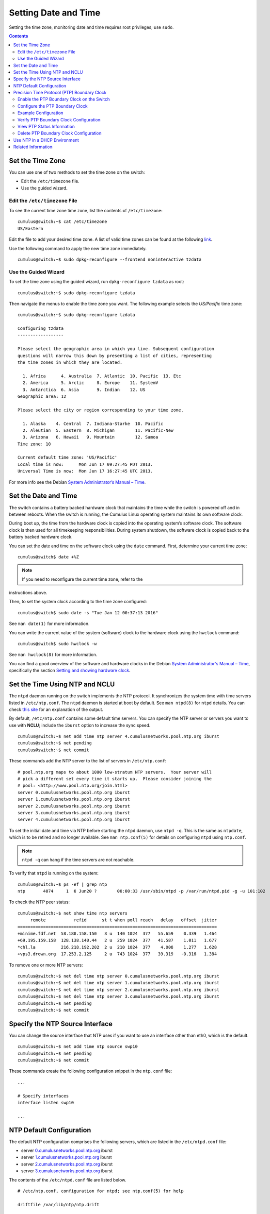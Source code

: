 *********************
Setting Date and Time
*********************

Setting the time zone, monitoring date and time requires root
privileges; use ``sudo``.

.. contents:: Contents
   :depth: 2
   
Set the Time Zone
=================

You can use one of two methods to set the time zone on the switch:

-  Edit the ``/etc/timezone`` file.
-  Use the guided wizard.

Edit the ``/etc/timezone`` File
-------------------------------

To see the current time zone time zone, list the contents of
``/etc/timezone``:

::

    cumulus@switch:~$ cat /etc/timezone
    US/Eastern

Edit the file to add your desired time zone. A list of valid time zones
can be found at the following
`link <https://en.wikipedia.org/wiki/List_of_tz_database_time_zones>`__.

Use the following command to apply the new time zone immediately.

::

    cumulus@switch:~$ sudo dpkg-reconfigure --frontend noninteractive tzdata

Use the Guided Wizard
---------------------

To set the time zone using the guided wizard, run
``dpkg-reconfigure tzdata`` as root:

::

    cumulus@switch:~$ sudo dpkg-reconfigure tzdata

Then navigate the menus to enable the time zone you want. The following
example selects the *US/Pacific* time zone:

::

    cumulus@switch:~$ sudo dpkg-reconfigure tzdata
     
    Configuring tzdata
    ------------------
     
    Please select the geographic area in which you live. Subsequent configuration
    questions will narrow this down by presenting a list of cities, representing
    the time zones in which they are located.
     
      1. Africa      4. Australia  7. Atlantic  10. Pacific  13. Etc
      2. America     5. Arctic     8. Europe    11. SystemV
      3. Antarctica  6. Asia       9. Indian    12. US
    Geographic area: 12
     
    Please select the city or region corresponding to your time zone.
     
      1. Alaska    4. Central  7. Indiana-Starke  10. Pacific
      2. Aleutian  5. Eastern  8. Michigan        11. Pacific-New
      3. Arizona   6. Hawaii   9. Mountain        12. Samoa
    Time zone: 10
     
    Current default time zone: 'US/Pacific'
    Local time is now:      Mon Jun 17 09:27:45 PDT 2013.
    Universal Time is now:  Mon Jun 17 16:27:45 UTC 2013.

For more info see the Debian `System Administrator’s Manual –
Time <http://www.debian.org/doc/manuals/system-administrator/ch-sysadmin-time.html>`__.

Set the Date and Time
=====================

The switch contains a battery backed hardware clock that maintains the
time while the switch is powered off and in between reboots. When the
switch is running, the Cumulus Linux operating system maintains its own
software clock.

During boot up, the time from the hardware clock is copied into the
operating system’s software clock. The software clock is then used for
all timekeeping responsibilities. During system shutdown, the software
clock is copied back to the battery backed hardware clock.

You can set the date and time on the software clock using the ``date``
command. First, determine your current time zone:

::

    cumulus@switch$ date +%Z

.. note:: If you need to reconfigure the current time zone, refer to the
instructions above.

Then, to set the system clock according to the time zone configured:

::

    cumulus@switch$ sudo date -s "Tue Jan 12 00:37:13 2016"

See ``man date(1)`` for more information.

You can write the current value of the system (software) clock to the
hardware clock using the ``hwclock`` command:

::

    cumulus@switch$ sudo hwclock -w

See ``man hwclock(8)`` for more information.

You can find a good overview of the software and hardware clocks in the
Debian `System Administrator's Manual –
Time <http://www.debian.org/doc/manuals/system-administrator/ch-sysadmin-time.html>`__,
specifically the section `Setting and showing hardware
clock <http://www.debian.org/doc/manuals/system-administrator/ch-sysadmin-time.html#s16.2>`__.

Set the Time Using NTP and NCLU
===============================

The ``ntpd`` daemon running on the switch implements the NTP protocol.
It synchronizes the system time with time servers listed in
``/etc/ntp.conf``. The ``ntpd`` daemon is started at boot by default.
See ``man ntpd(8)`` for ``ntpd`` details. You can check `this
site <http://nlug.ml1.co.uk/2012/01/ntpq-p-output/831>`__ for an
explanation of the output.

By default, ``/etc/ntp.conf`` contains some default time servers. You
can specify the NTP server or servers you want to use with **NCLU**;
include the ``iburst`` option to increase the sync speed.

::

    cumulus@switch:~$ net add time ntp server 4.cumulusnetworks.pool.ntp.org iburst
    cumulus@switch:~$ net pending
    cumulus@switch:~$ net commit

These commands add the NTP server to the list of servers in
``/etc/ntp.conf``:

::

    # pool.ntp.org maps to about 1000 low-stratum NTP servers.  Your server will
    # pick a different set every time it starts up.  Please consider joining the
    # pool: <http://www.pool.ntp.org/join.html>
    server 0.cumulusnetworks.pool.ntp.org iburst
    server 1.cumulusnetworks.pool.ntp.org iburst
    server 2.cumulusnetworks.pool.ntp.org iburst
    server 3.cumulusnetworks.pool.ntp.org iburst
    server 4.cumulusnetworks.pool.ntp.org iburst

To set the initial date and time via NTP before starting the ``ntpd``
daemon, use ``ntpd -q``. This is the same as ``ntpdate``, which is to be
retired and no longer available. See ``man ntp.conf(5)`` for details on
configuring ``ntpd`` using ``ntp.conf``.

.. note:: ``ntpd -q`` can hang if the time servers are not reachable.

To verify that ``ntpd`` is running on the system:

::

    cumulus@switch:~$ ps -ef | grep ntp
    ntp       4074     1  0 Jun20 ?        00:00:33 /usr/sbin/ntpd -p /var/run/ntpd.pid -g -u 101:102

To check the NTP peer status:

::

    cumulus@switch:~$ net show time ntp servers
         remote           refid      st t when poll reach   delay   offset  jitter
    ==============================================================================
    +minime.fdf.net  58.180.158.150   3 u  140 1024  377   55.659    0.339   1.464
    +69.195.159.158  128.138.140.44   2 u  259 1024  377   41.587    1.011   1.677
    *chl.la          216.218.192.202  2 u  210 1024  377    4.008    1.277   1.628
    +vps3.drown.org  17.253.2.125     2 u  743 1024  377   39.319   -0.316   1.384

To remove one or more NTP servers:

::

    cumulus@switch:~$ net del time ntp server 0.cumulusnetworks.pool.ntp.org iburst
    cumulus@switch:~$ net del time ntp server 1.cumulusnetworks.pool.ntp.org iburst
    cumulus@switch:~$ net del time ntp server 2.cumulusnetworks.pool.ntp.org iburst
    cumulus@switch:~$ net del time ntp server 3.cumulusnetworks.pool.ntp.org iburst
    cumulus@switch:~$ net pending
    cumulus@switch:~$ net commit

Specify the NTP Source Interface
================================

You can change the source interface that NTP uses if you want to use an
interface other than eth0, which is the default.

::

    cumulus@switch:~$ net add time ntp source swp10
    cumulus@switch:~$ net pending
    cumulus@switch:~$ net commit

These commands create the following configuration snippet in the
``ntp.conf`` file:

::

    ...
      
    # Specify interfaces
    interface listen swp10
     
    ...

NTP Default Configuration
=========================

The default NTP configuration comprises the following servers, which are
listed in the ``/etc/ntpd.conf`` file:

-  server
   `0.cumulusnetworks.pool.ntp.org <http://0.cumulusnetworks.pool.ntp.org>`__
   iburst
-  server
   `1.cumulusnetworks.pool.ntp.org <http://1.cumulusnetworks.pool.ntp.org>`__
   iburst
-  server
   `2.cumulusnetworks.pool.ntp.org <http://2.cumulusnetworks.pool.ntp.org>`__
   iburst
-  server
   `3.cumulusnetworks.pool.ntp.org <http://3.cumulusnetworks.pool.ntp.org>`__
   iburst

The contents of the ``/etc/ntpd.conf`` file are listed below.

::

    # /etc/ntp.conf, configuration for ntpd; see ntp.conf(5) for help

    driftfile /var/lib/ntp/ntp.drift


    # Enable this if you want statistics to be logged.
    #statsdir /var/log/ntpstats/

    statistics loopstats peerstats clockstats
    filegen loopstats file loopstats type day enable
    filegen peerstats file peerstats type day enable
    filegen clockstats file clockstats type day enable


    # You do need to talk to an NTP server or two (or three).
    #server ntp.your-provider.example

    # pool.ntp.org maps to about 1000 low-stratum NTP servers.  Your server will
    # pick a different set every time it starts up.  Please consider joining the
    # pool: <http://www.pool.ntp.org/join.html>
    server 0.cumulusnetworks.pool.ntp.org iburst
    server 1.cumulusnetworks.pool.ntp.org iburst
    server 2.cumulusnetworks.pool.ntp.org iburst
    server 3.cumulusnetworks.pool.ntp.org iburst


    # Access control configuration; see /usr/share/doc/ntp-doc/html/accopt.html for
    # details.  The web page <http://support.ntp.org/bin/view/Support/AccessRestrictions>
    # might also be helpful.
    #
    # Note that "restrict" applies to both servers and clients, so a configuration
    # that might be intended to block requests from certain clients could also end
    # up blocking replies from your own upstream servers.

    # By default, exchange time with everybody, but don't allow configuration.
    restrict -4 default kod notrap nomodify nopeer noquery
    restrict -6 default kod notrap nomodify nopeer noquery

    # Local users may interrogate the ntp server more closely.
    restrict 127.0.0.1
    restrict ::1

    # Clients from this (example!) subnet have unlimited access, but only if
    # cryptographically authenticated.
    #restrict 192.168.123.0 mask 255.255.255.0 notrust


    # If you want to provide time to your local subnet, change the next line.
    # (Again, the address is an example only.)
    #broadcast 192.168.123.255

    # If you want to listen to time broadcasts on your local subnet, de-comment the
    # next lines.  Please do this only if you trust everybody on the network!
    #disable auth
    #broadcastclient

    # Specify interfaces, don't listen on switch ports
    interface listen eth0

Precision Time Protocol (PTP) Boundary Clock
============================================

With the growth of low latency and high performance applications,
precision timing has become increasingly important. Precision Time
Protocol (PTP) is used to synchronize clocks in a network and is capable
of sub-microsecond accuracy. The clocks are organized in a master-slave
hierarchy. The slaves are synchronized to their masters, which can be
slaves to their own masters. The hierarchy is created and updated
automatically by the best master clock (BMC) algorithm, which runs on
every clock. The grandmaster clock is the top-level master and is
typically synchronized by using a Global Positioning System (GPS) time
source to provide a high-degree of accuracy.

A boundary clock has multiple ports; one or more master ports and one or
more slave ports. The master ports provide time (the time can originate
from other masters further up the hierarchy) and the slave ports receive
time. The boundary clock absorbs sync messages in the slave port, uses
that port to set its clock, then generates new sync messages from this
clock out of all of its master ports.

Cumulus Linux includes the ``ptp4l`` package for PTP, which uses the
``phc2sys`` daemon to synchronize the PTP clock with the system clock.

.. note:: \* Cumulus Linux currently supports PTP on the Mellanox Spectrum ASIC
only. ! \* If you do not perform a binary (full image) install of
Cumulus Linux 3.6 or later, you need to install the ``ptp4l`` package
with the ``apt-get install ptp4l`` command. ! \* PTP is supported in
boundary clock mode only (the switch provides timing to downstream
servers; it is a slave to a higher-level clock and a master to
downstream clocks). ! \* The switch uses hardware time stamping to
capture timestamps from an Ethernet frame at the physical layer. This
allows PTP to account for delays in message transfer and greatly
improves the accuracy of time synchronization. ! \* Only IPv4/UDP PTP
packets are supported. ! \* Only a single PTP domain per network is
supported. A PTP domain is a network or a portion of a network within
which all the clocks are synchronized.

In the following example, boundary clock 2 receives time from Master 1
(the grandmaster) on a PTP slave port, sets its clock and passes the
time down from the PTP master port to boundary clock 1. Boundary clock 1
receives the time on a PTP slave port, sets its clock and passes the
time down the hierarchy through the PTP master ports to the hosts that
receive the time.

.. figure:: ../../images/PTPExample.png
   :alt: PTP example

Enable the PTP Boundary Clock on the Switch
-------------------------------------------

To enable the PTP boundary clock on the switch:

1. Open the ``/etc/cumulus/switchd.conf`` file in a text editor and add
   the following line:

   ::

       ptp.timestamping = TRUE

2. Restart ``switchd``:

   ::

       cumulus@switch:~$ sudo systemctl restart switchd.service

Configure the PTP Boundary Clock
--------------------------------

To configure a boundary clock:

1. Configure the interfaces on the switch that you want to use for PTP.
   Each interface must be configured as a layer 3 routed interface with
   an IP address. ! PTP *is* supported on BGP unnumbered interfaces. !
   PTP is *not* supported on switched virtual interfaces (SVIs).

   ::

       cumulus@switch:~$ net add interface swp13s0 ip address 10.0.0.9/32
       cumulus@switch:~$ net add interface swp13s1 ip address 10.0.0.10/32

2. Configure PTP options on the switch:

   -  Set the ``gm-capable`` option to ``no`` to configure the switch to
      be a boundary clock.
   -  Set the priority, which selects the best master clock. You can set
      priority 1 or 2. For each priority, you can use a number between 0
      and 255. The default priority is 255. For the boundary clock, use
      a number above 128. The lower priority is applied first.
   -  Add the ``time-stamping`` parameter. The switch automatically
      enables hardware time-stamping to capture timestamps from an
      Ethernet frame at the physical layer. If you are testing PTP in a
      virtual environment, hardware time-stamping is not available;
      however the ``time-stamping`` parameter is still required.
   -  Add the PTP master and slave interfaces. You do not specify which
      is a master interface and which is a slave interface; this is
      determined by the PTP packet received.

   The following commands provide an example configuration:

``cumulus@switch:~$ net add ptp global gm-capable no cumulus@switch:~$ net add ptp global priority2 254 cumulus@switch:~$ net add ptp global priority1 254 cumulus@switch:~$ net add ptp global time-stamping cumulus@switch:~$ net add ptp interface swp13s0 cumulus@switch:~$ net add ptp interface swp13s1 cumulus@switch:~$ net pending cumulus@switch:~$ net commit``

::

    The `ptp4l` man page describes all the configuration parameters.

1. Restart the ``ptp4l`` and ``phc2sys`` daemons:

   ::

       cumulus@switch:~$ sudo systemctl restart ptp41.service phc2sys.service

   The configuration is saved in the ``/etc/ptp4l.conf`` file.
2. Enable the services to start at boot time:

   ::

       cumulus@switch:~$ sudo systemctl enable ptp41.service phc2sys.service

Example Configuration
---------------------

In the following example, the boundary clock on the switch receives time
from Master 1 (the grandmaster) on PTP slave port swp3s0, sets its clock
and passes the time down through PTP master ports swp3s1, swp3s2, and
swp3s3 to the hosts that receive the time.

.. figure:: ../../images/PTPConfiguration.png
   :alt: PTP configuration

The configuration for the above example is shown below. The example
assumes that you have already configured the layer 3 routed interfaces
(``swp3s0``, ``swp3s1``, ``swp3s2``, and ``swp3s3``) you want to use for
PTP.

::

    cumulus@switch:~$ net add ptp global gm-capable no
    cumulus@switch:~$ net add ptp global priority2 254
    cumulus@switch:~$ net add ptp global priority1 254
    cumulus@switch:~$ net add ptp global time-stamping
    cumulus@switch:~$ net add ptp interface swp3s0
    cumulus@switch:~$ net add ptp interface swp3s1
    cumulus@switch:~$ net add ptp interface swp3s2
    cumulus@switch:~$ net add ptp interface swp3s3
    cumulus@switch:~$ net pending
    cumulus@switch:~$ net commit

Verify PTP Boundary Clock Configuration
---------------------------------------

To view a summary of the PTP configuration on the switch, run the
``net show configuration ptp`` command:

::

    cumulus@switch:~$ net show configuration ptp
       
    ptp
      global
      
        slaveOnly
          0
         
        priority1
          255
         
        priority2
          255
         
        domainNumber
          0
         
        logging_level
          5
         
        path_trace_enabled
          0
         
        use_syslog
          1
         
        verbose
          0
         
        summary_interval
          0
         
        time_stamping
          hardware
         
        gmCapable
          0
      swp15s0
      swp15s1
    ...

View PTP Status Information
---------------------------

To view PTP status information, run the ``net show ptp parent_data_set``
command:

::

    cumulus@switch:~$ net show ptp parent_data_set
    parent_data_set
    ===============
    parentPortIdentity                    000200.fffe.000001-1
    parentStats                           0
    observedParentOffsetScaledLogVariance 0xffff
    observedParentClockPhaseChangeRate    0x7fffffff
    grandmasterPriority1                  127
    gm.ClockClass                         248
    gm.ClockAccuracy                      0xfe
    gm.OffsetScaledLogVariance            0xffff
    grandmasterPriority2                  127
    grandmasterIdentity                   000200.fffe.000001

To view the additional PTP status information, including the delta in
nanoseconds from the master clock, run the
``sudo pmc -u -b 0 'GET TIME_STATUS_NP'`` command:

::

    cumulus@switch:~$ sudo pmc -u -b 0 'GET TIME_STATUS_NP'
    sending: GET TIME_STATUS_NP
        7cfe90.fffe.f56dfc-0 seq 0 RESPONSE MANAGEMENT TIME_STATUS_NP
            master_offset              12610
            ingress_time               1525717806521177336
            cumulativeScaledRateOffset +0.000000000
            scaledLastGmPhaseChange    0
            gmTimeBaseIndicator        0
            lastGmPhaseChange          0x0000'0000000000000000.0000
            gmPresent                  true
            gmIdentity                 000200.fffe.000005
        000200.fffe.000005-1 seq 0 RESPONSE MANAGEMENT TIME_STATUS_NP
            master_offset              0
            ingress_time               0
            cumulativeScaledRateOffset +0.000000000
            scaledLastGmPhaseChange    0
            gmTimeBaseIndicator        0
            lastGmPhaseChange          0x0000'0000000000000000.0000
            gmPresent                  false
            gmIdentity                 000200.fffe.000005
        000200.fffe.000006-1 seq 0 RESPONSE MANAGEMENT TIME_STATUS_NP
            master_offset              5544033534
            ingress_time               1525717812106811842
            cumulativeScaledRateOffset +0.000000000
            scaledLastGmPhaseChange    0
            gmTimeBaseIndicator        0
            lastGmPhaseChange          0x0000'0000000000000000.0000
            gmPresent                  true
            gmIdentity                 000200.fffe.000005     
     ```
     
Delete PTP Boundary Clock Configuration
---------------------------------------

To delete the PTP configuration, delete the PTP master and slave interfaces. The following example commands delete the PTP interfaces `swp3s0`, `swp3s1`, and `swp3s2`.

:: 

    cumulus@switch:~$ net del ptp interface swp3s0 
    cumulus@switch:~$ net del ptp interface swp3s1 
    cumulus@switch:~$ net del ptp interface swp3s2
    cumulus@switch:~$ net pending 
    cumulus@switch:~$ net commit

Use NTP in a DHCP Environment
=============================

If you use DHCP and want to specify your NTP servers, you must specify an alternate configuration file for NTP.

Before you create the file, ensure that the DHCP-generated configuration file exists. In Cumulus Linux 3.6.1 and later (which uses NTP 1:4.2.8), the DHCP-generated file is named `/run/ntp.conf.dhcp` while in Cumulus Linux 3.6.0 and earlier (which uses NTP 1:4.2.6) the file is named `/var/lib/ntp/ntp.conf.dhcp`. This file is generated by the `/etc/dhcp/dhclient-exit-hooks.d/ntp` script and is a copy of the default `/etc/ntp.conf` with a modified server list from the DHCP server. If this file does not exist and you plan on using DHCP in the future, you can copy your current `/etc/ntp.conf` file to the location of the DHCP file.

To use an alternate configuration file that persists across upgrades of Cumulus Linux, create a `systemd` unit override file called `/etc/systemd/system/ntp.service.d/config.conf` and add the following content:

cumulus@switch:~$ sudo echo ' [Service] ExecStart=
ExecStart=/usr/sbin/ntpd -n -u ntp:ntp -g -c /run/ntp.conf.dhcp ' >
~/over sudo mkdir -p /etc/systemd/system/ntp.service.d sudo mv ~/over
/etc/systemd/system/ntp.service.d/dhcp.conf sudo chown root:root
/etc/systemd/system/ntp.service.d/dhcp.conf

To validate that your configuration, run these commands:

::

    cumulus@switch:~$ sudo systemctl daemon-reload 
    cumulus@switch:~$ sudo systemctl restart ntp 
    cumulus@switch:~$ sudo systemctl status -n0 ntp.service

If the state is not _Active_, or the alternate configuration file does not appear in the `ntp` command line — for example:

:: 

    cumulus@switch:~$ /usr/sbin/ntpd -n -u ntp:ntp -g -c /run/ntp.conf.dhcp

then it is likely that a mistake was made. In this case, correct the
mistake and rerun the three commands above to verify.

.. note:: With this unit file override present, changing NTP settings using NCLU do not take effect until the DHCP script regenerates the alternate NTP configuration file.

Related Information
===================

-  `Debian System Administrator’s Manual - Time <http://www.debian.org/doc/manuals/system-administrator/ch-sysadmin-time.html>`__
-  `www.ntp.org <http://www.ntp.org>`__
-  `en.wikipedia.org/wiki/Network\_Time\_Protocol <http://en.wikipedia.org/wiki/Network_Time_Protocol>`__
-  `wiki.debian.org/NTP <http://wiki.debian.org/NTP>`__
